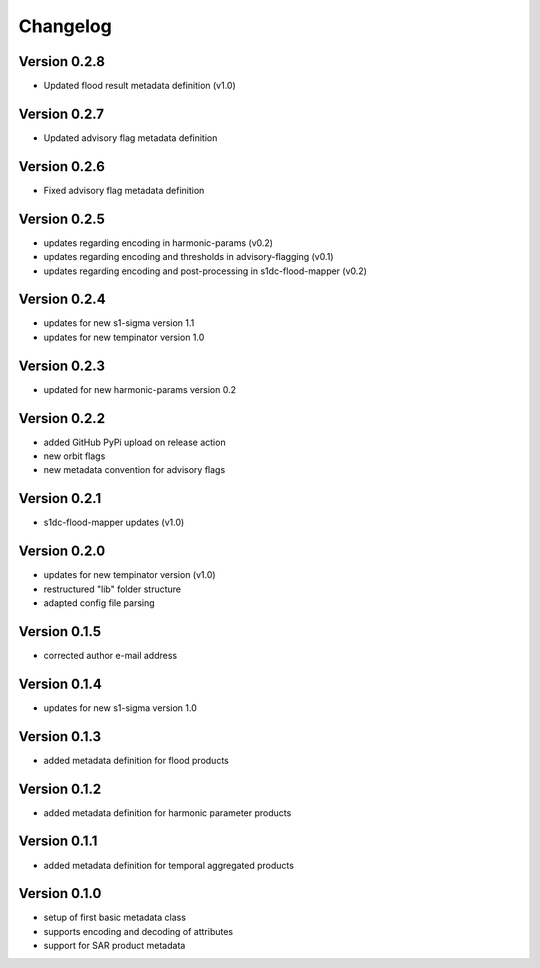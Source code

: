 =========
Changelog
=========

Version 0.2.8
=============

- Updated flood result metadata definition (v1.0)

Version 0.2.7
=============

- Updated advisory flag metadata definition

Version 0.2.6
=============

- Fixed advisory flag metadata definition

Version 0.2.5
=============

- updates regarding encoding in harmonic-params (v0.2)
- updates regarding encoding and thresholds in advisory-flagging (v0.1)
- updates regarding encoding and post-processing in s1dc-flood-mapper (v0.2)

Version 0.2.4
=============

- updates for new s1-sigma version 1.1
- updates for new tempinator version 1.0

Version 0.2.3
=============

- updated for new harmonic-params version 0.2

Version 0.2.2
=============

- added GitHub PyPi upload on release action
- new orbit flags
- new metadata convention for advisory flags

Version 0.2.1
=============

- s1dc-flood-mapper updates (v1.0)

Version 0.2.0
=============

- updates for new tempinator version (v1.0)
- restructured "lib" folder structure
- adapted config file parsing

Version 0.1.5
=============

- corrected author e-mail address

Version 0.1.4
=============

- updates for new s1-sigma version 1.0

Version 0.1.3
=============

- added metadata definition for flood products

Version 0.1.2
=============

- added metadata definition for harmonic parameter products

Version 0.1.1
=============

- added metadata definition for temporal aggregated products

Version 0.1.0
=============

- setup of first basic metadata class
- supports encoding and decoding of attributes
- support for SAR product metadata

